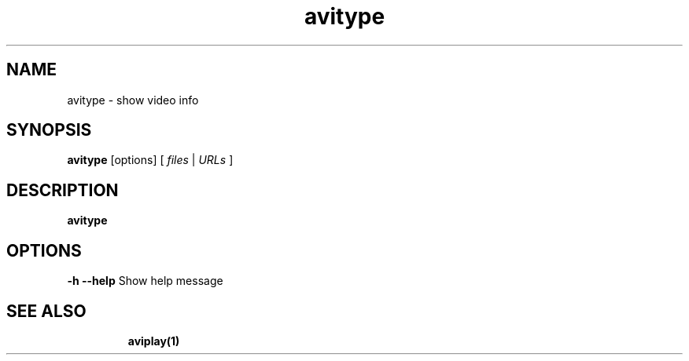 .TH "avitype" "1" "12 February 2003" "Zdenek Kabelac" ""
.SH "NAME"
avitype \- show video info
.SH "SYNOPSIS"
.B avitype
.RI [options]\ [ \ files\  | \ URLs\  ]
.SH "DESCRIPTION"
.B avitype

.SH "OPTIONS"
\fB\-h \-\-help\fR
Show help message
.TP 

.BR 
.SH "SEE ALSO"
\fBaviplay(1)\fR
